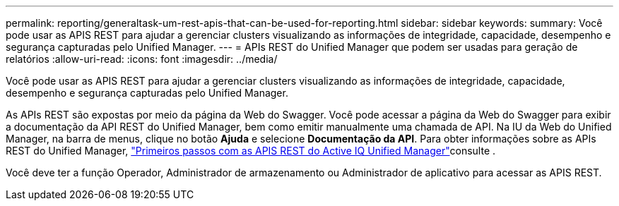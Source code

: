 ---
permalink: reporting/generaltask-um-rest-apis-that-can-be-used-for-reporting.html 
sidebar: sidebar 
keywords:  
summary: Você pode usar as APIS REST para ajudar a gerenciar clusters visualizando as informações de integridade, capacidade, desempenho e segurança capturadas pelo Unified Manager. 
---
= APIs REST do Unified Manager que podem ser usadas para geração de relatórios
:allow-uri-read: 
:icons: font
:imagesdir: ../media/


[role="lead"]
Você pode usar as APIS REST para ajudar a gerenciar clusters visualizando as informações de integridade, capacidade, desempenho e segurança capturadas pelo Unified Manager.

As APIs REST são expostas por meio da página da Web do Swagger. Você pode acessar a página da Web do Swagger para exibir a documentação da API REST do Unified Manager, bem como emitir manualmente uma chamada de API. Na IU da Web do Unified Manager, na barra de menus, clique no botão *Ajuda* e selecione *Documentação da API*. Para obter informações sobre as APIs REST do Unified Manager, link:../api-automation/concept-getting-started-with-getting-started-with-um-apis.html["Primeiros passos com as APIS REST do Active IQ Unified Manager"]consulte .

Você deve ter a função Operador, Administrador de armazenamento ou Administrador de aplicativo para acessar as APIS REST.
